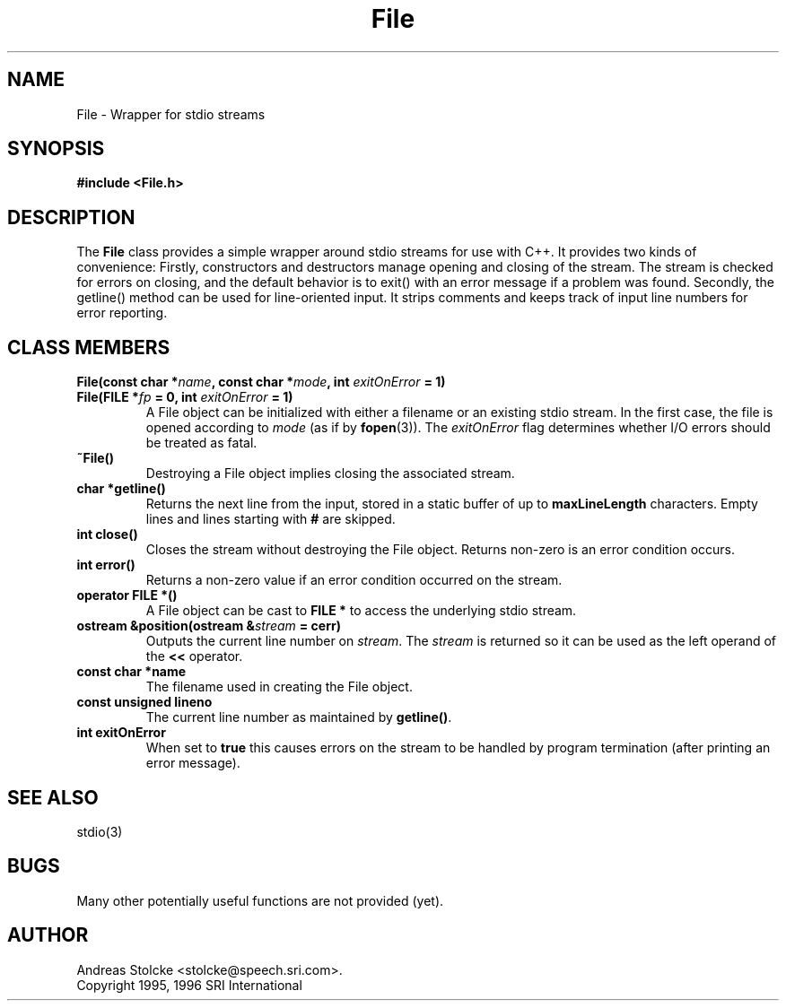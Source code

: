 .\" $Id: File.3,v 1.1 1996/07/17 01:39:25 stolcke Exp $
.TH File 3 "$Date: 1996/07/17 01:39:25 $" SRILM
.SH NAME
File \-  Wrapper for stdio streams
.SH SYNOPSIS
.B "#include <File.h>"
.SH DESCRIPTION
The
.B File
class provides a simple wrapper around stdio streams for use
with C++.
It provides two kinds of convenience:
Firstly, constructors and destructors manage opening and closing of the stream.
The stream is checked for errors on closing, and the default behavior
is to exit() with an error message if a problem was found.
Secondly, the getline() method can be used for line-oriented input.
It strips comments and keeps track of input line
numbers for error reporting.
.SH "CLASS MEMBERS"
.TP
.B "File(const char *\fIname\fP, const char *\fImode\fP, int \fIexitOnError\fP = 1)"
.TP
.B "File(FILE *\fIfp\fP = 0, int \fIexitOnError\fP = 1)"
A File object can be initialized with either a filename or an existing
stdio stream.
In the first case, the file is opened according to \fImode\fP
(as if by
.BR fopen (3)).
The \fIexitOnError\fP flag determines whether I/O errors should be treated
as fatal.
.TP
.B ~File()
Destroying a File object implies closing the associated stream.
.TP
.B "char *getline()"
Returns the next line from the input, stored in a static buffer of 
up to \fBmaxLineLength\fP characters.
Empty lines and lines starting with \fB#\fP are skipped.
.TP
.B "int close()"
Closes the stream without destroying the File object.
Returns non-zero is an error condition occurs.
.TP
.B "int error()"
Returns a non-zero value if an error condition occurred on the stream.
.TP
.B "operator FILE *()"
A File object can be cast to \fBFILE *\fP to access the underlying stdio
stream.
.TP
.B "ostream &position(ostream &\fIstream\fP = cerr)"
Outputs the current line number on \fIstream\fP.
The \fIstream\fP is returned so it can be used as the left operand
of the \fB<<\fP operator.
.TP
.B "const char *name"
The filename used in creating the File object.
.TP
.B "const unsigned lineno"
The current line number as maintained by \fBgetline()\fP.
.TP
.B "int exitOnError"
When set to \fBtrue\fP this causes errors on the
stream to be handled by program termination (after printing an
error message).
.SH "SEE ALSO"
stdio(3)
.SH BUGS
Many other potentially useful functions are not provided (yet).
.SH AUTHOR
Andreas Stolcke <stolcke@speech.sri.com>.
.br
Copyright 1995, 1996 SRI International
